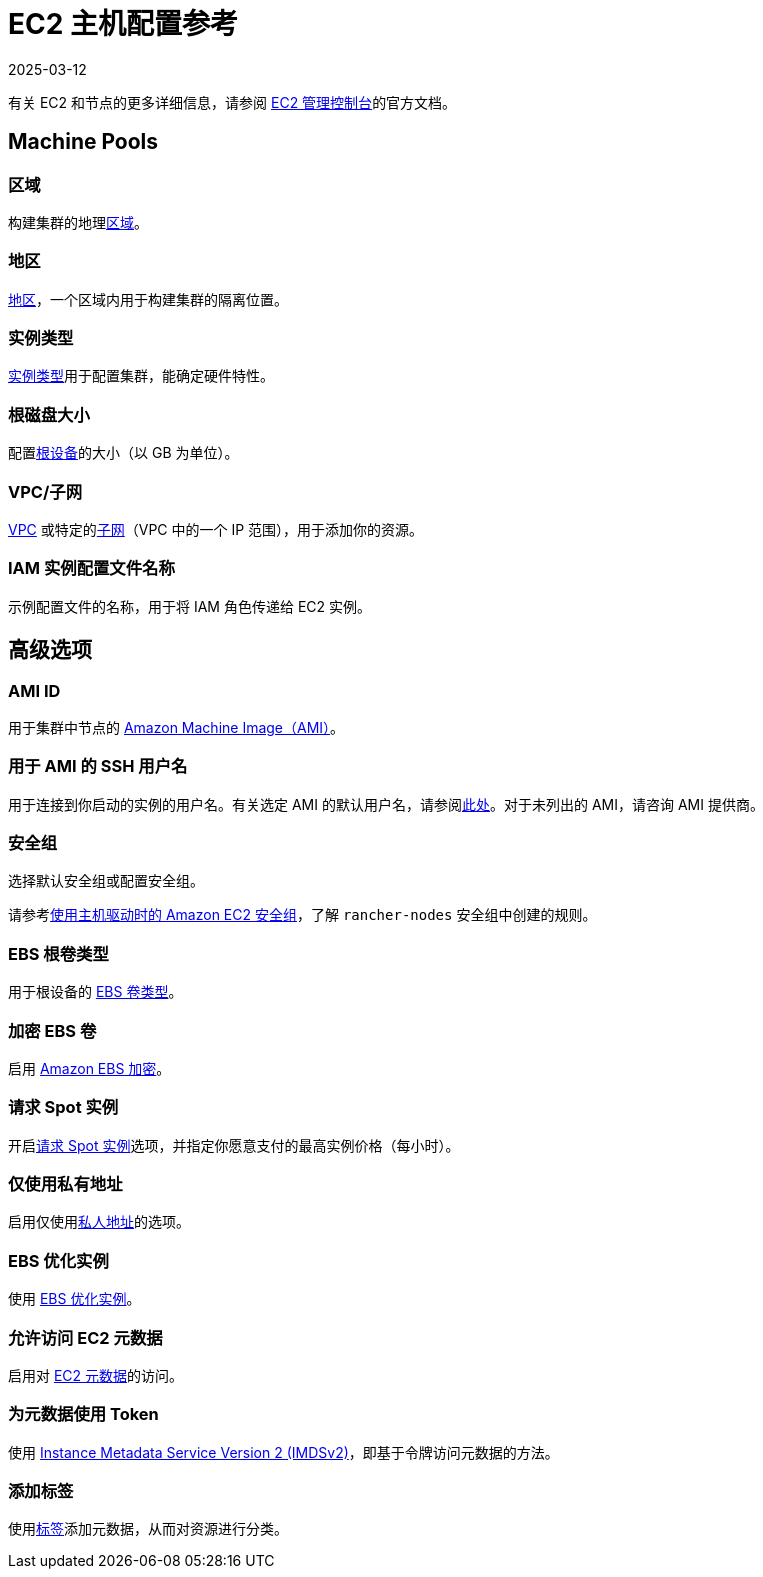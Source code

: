 = EC2 主机配置参考
:page-languages: [en, zh]
:revdate: 2025-03-12
:page-revdate: {revdate}

有关 EC2 和节点的更多详细信息，请参阅 https://aws.amazon.com/ec2[EC2 管理控制台]的官方文档。

== Machine Pools

=== 区域

构建集群的地理link:https://docs.aws.amazon.com/AWSEC2/latest/UserGuide/using-regions-availability-zones.html[区域]。

=== 地区

https://docs.aws.amazon.com/AWSEC2/latest/UserGuide/using-regions-availability-zones.html#concepts-availability-zones[地区]，一个区域内用于构建集群的隔离位置。

=== 实例类型

https://docs.aws.amazon.com/AWSEC2/latest/UserGuide/instance-types.html[实例类型]用于配置集群，能确定硬件特性。

=== 根磁盘大小

配置link:https://docs.aws.amazon.com/AWSEC2/latest/UserGuide/RootDeviceStorage.html[根设备]的大小（以 GB 为单位）。

=== VPC/子网

https://docs.aws.amazon.com/vpc/latest/userguide/configure-your-vpc.html[VPC] 或特定的link:https://docs.aws.amazon.com/vpc/latest/userguide/configure-subnets.html[子网]（VPC 中的一个 IP 范围），用于添加你的资源。

=== IAM 实例配置文件名称

示例配置文件的名称，用于将 IAM 角色传递给 EC2 实例。

== 高级选项

=== AMI ID

用于集群中节点的 https://docs.aws.amazon.com/AWSEC2/latest/UserGuide/AMIs.html[Amazon Machine Image（AMI）]。

=== 用于 AMI 的 SSH 用户名

用于连接到你启动的实例的用户名。有关选定 AMI 的默认用户名，请参阅link:https://docs.aws.amazon.com/AWSEC2/latest/UserGuide/connection-prereqs.html[此处]。对于未列出的 AMI，请咨询 AMI 提供商。

=== 安全组

选择默认安全组或配置安全组。

请参考xref:installation-and-upgrade/requirements/port-requirements.adoc#_rancher_aws_ec2_安全组[使用主机驱动时的 Amazon EC2 安全组]，了解 `rancher-nodes` 安全组中创建的规则。

=== EBS 根卷类型

用于根设备的 https://docs.aws.amazon.com/AWSEC2/latest/UserGuide/ebs-volume-types.html[EBS 卷类型]。

=== 加密 EBS 卷

启用 https://docs.aws.amazon.com/AWSEC2/latest/UserGuide/EBSEncryption.html[Amazon EBS 加密]。

=== 请求 Spot 实例

开启link:https://docs.aws.amazon.com/AWSEC2/latest/UserGuide/spot-requests.html[请求 Spot 实例]选项，并指定你愿意支付的最高实例价格（每小时）。

=== 仅使用私有地址

启用仅使用link:https://docs.aws.amazon.com/AWSEC2/latest/UserGuide/using-instance-addressing.html[私人地址]的选项。

=== EBS 优化实例

使用 https://docs.aws.amazon.com/AWSEC2/latest/UserGuide/ebs-optimized.html[EBS 优化实例]。

=== 允许访问 EC2 元数据

启用对 https://docs.aws.amazon.com/AWSEC2/latest/UserGuide/ec2-instance-metadata.html[EC2 元数据]的访问。

=== 为元数据使用 Token

使用 https://docs.aws.amazon.com/AWSEC2/latest/UserGuide/configuring-instance-metadata-service.html[Instance Metadata Service Version 2 (IMDSv2)]，即基于令牌访问元数据的方法。

=== 添加标签

使用link:https://docs.aws.amazon.com/AWSEC2/latest/UserGuide/Using_Tags.html[标签]添加元数据，从而对资源进行分类。
